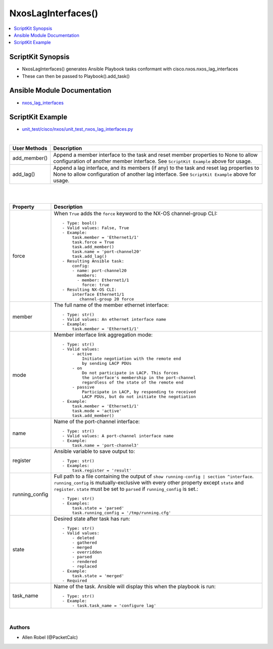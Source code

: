 **************************************
NxosLagInterfaces()
**************************************

.. contents::
   :local:
   :depth: 1

ScriptKit Synopsis
------------------
- NxosLagInterfaces() generates Ansible Playbook tasks conformant with cisco.nxos.nxos_lag_interfaces
- These can then be passed to Playbook().add_task()

Ansible Module Documentation
----------------------------
- `nxos_lag_interfaces <https://github.com/ansible-collections/cisco.nxos/blob/main/docs/cisco.nxos.nxos_lag_interfaces_module.rst>`_

ScriptKit Example
-----------------
- `unit_test/cisco/nxos/unit_test_nxos_lag_interfaces.py <https://github.com/allenrobel/ask/blob/main/unit_test/cisco/nxos/unit_test_nxos_lag_interfaces.py>`_


|

================    ==================================================
User Methods        Description
================    ==================================================
add_member()        Append a member interface to the task and reset
                    member properties to None to allow configuration
                    of another member interface. See
                    ``ScriptKit Example`` above for usage.

add_lag()           Append a lag interface, and its members (if any)
                    to the task and reset lag properties to None to
                    allow configuration of another lag interface. See
                    ``ScriptKit Example`` above for usage.
================    ==================================================


|
|

====================    ==============================================
Property                Description
====================    ==============================================
force                   When ``True`` adds the ``force`` keyword to the
                        NX-OS channel-group CLI::

                            - Type: bool()
                            - Valid values: False, True
                            - Example:
                                task.member = 'Ethernet1/1'
                                task.force = True
                                task.add_member()
                                task.name = 'port-channel20'
                                task.add_lag()
                            - Resulting Ansible task:
                                config:
                                - name: port-channel20
                                  members:
                                  - member: Ethernet1/1
                                    force: true
                            - Resulting NX-OS CLI:
                                interface Ethernet1/1
                                   channel-group 20 force

member                  The full name of the member ethernet interface::

                            - Type: str()
                            - Valid values: An ethernet interface name
                            - Example:
                                task.member = 'Ethernet1/1'

mode                    Member interface link aggregation mode::

                            - Type: str()
                            - Valid values:
                                - active
                                    Initiate negotiation with the remote end
                                    by sending LACP PDUs
                                - on
                                    Do not participate in LACP. This forces
                                    the interface's membership in the port-channel
                                    regardless of the state of the remote end
                                - passive
                                    Participate in LACP, by responding to received
                                    LACP PDUs, but do not initiate the negotiation
                            - Example:
                                task.member = 'Ethernet1/1'
                                task.mode = 'active'
                                task.add_member()

name                    Name of the port-channel interface::

                            - Type: str()
                            - Valid values: A port-channel interface name
                            - Example:
                                task.name = 'port-channel3'

register                Ansible variable to save output to::

                            - Type: str()
                            - Examples:
                                task.register = 'result'

running_config          Full path to a file containing the output of
                        ``show running-config | section ^interface``.
                        ``running_config`` is mutually-exclusive with
                        every other property except ``state`` and
                        ``register``.  ``state`` must be set to ``parsed``
                        if ``running_config`` is set.::

                            - Type: str()
                            - Examples:
                                task.state = 'parsed'
                                task.running_config = '/tmp/running.cfg'

state                   Desired state after task has run::

                            - Type: str()
                            - Valid values:
                                - deleted
                                - gathered
                                - merged
                                - overridden
                                - parsed
                                - rendered
                                - replaced
                            - Example:
                                task.state = 'merged'
                            - Required

task_name               Name of the task. Ansible will display this
                        when the playbook is run::

                            - Type: str()
                            - Example:
                                - task.task_name = 'configure lag'

====================    ==============================================

|

Authors
~~~~~~~

- Allen Robel (@PacketCalc)
